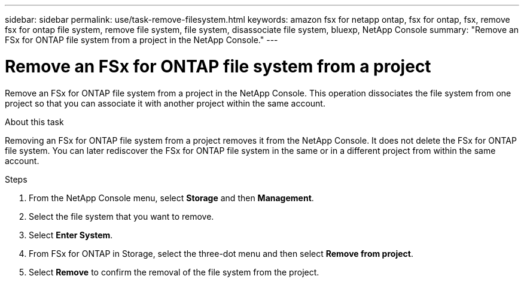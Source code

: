 ---
sidebar: sidebar
permalink: use/task-remove-filesystem.html
keywords: amazon fsx for netapp ontap, fsx for ontap, fsx, remove fsx for ontap file system, remove file system, file system, disassociate file system, bluexp, NetApp Console
summary: "Remove an FSx for ONTAP file system from a project in the NetApp Console." 
---

= Remove an FSx for ONTAP file system from a project
:hardbreaks:
:nofooter:
:icons: font
:linkattrs:
:imagesdir: ../media/

[.lead]
Remove an FSx for ONTAP file system from a project in the NetApp Console. This operation dissociates the file system from one project so that you can associate it with another project within the same account.

.About this task
Removing an FSx for ONTAP file system from a project removes it from the NetApp Console. It does not delete the FSx for ONTAP file system. You can later rediscover the FSx for ONTAP file system in the same or in a different project from within the same account.

.Steps
. From the NetApp Console menu, select *Storage* and then *Management*. 
. Select the file system that you want to remove.
. Select *Enter System*.
. From FSx for ONTAP in Storage, select the three-dot menu and then select *Remove from project*. 
. Select *Remove* to confirm the removal of the file system from the project.

